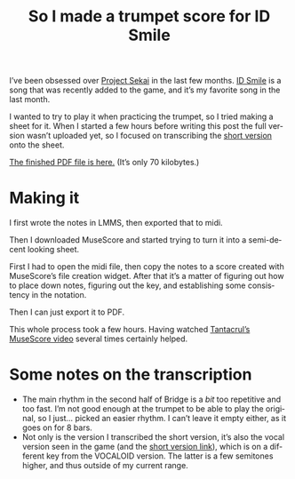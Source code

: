 #+title: So I made a trumpet score for ID Smile
#+created: 2021-05-01T23:19:58+0700
#+tags[]: trumpet prsk sheets musescore
#+language: en

I’ve been obsessed over [[https://pjsekai.sega.jp/][Project Sekai]] in the last few months. [[https://www.youtube.com/watch?v=X_6EPkvIAGg][ID Smile]] is a song that was recently added to the game, and it’s my favorite song in the last month.

I wanted to try to play it when practicing the trumpet, so I tried making a sheet for it. When I started a few hours before writing this post the full version wasn’t uploaded yet, so I focused on transcribing the [[https://www.youtube.com/watch?v=QdYji4SVH3A][short version]] onto the sheet.

[[/ID Smile copy.pdf][The finished PDF file is here.]] (It’s only 70 kilobytes.)

* Making it
I first wrote the notes in LMMS, then exported that to midi.

Then I downloaded MuseScore and started trying to turn it into a semi-decent looking sheet.

First I had to open the midi file, then copy the notes to a score created with MuseScore’s file creation widget. After that it’s a matter of figuring out how to place down notes, figuring out the key, and establishing some consistency in the notation.

Then I can just export it to PDF.

This whole process took a few hours. Having watched [[https://www.youtube.com/watch?v=4hZxo96x48A][Tantacrul’s MuseScore video]] several times certainly helped.
* Some notes on the transcription

- The main rhythm in the second half of Bridge is a /bit/ too repetitive and too fast. I’m not good enough at the trumpet to be able to play the original, so I just… picked an easier rhythm. I can’t leave it empty either, as it goes on for 8 bars.
- Not only is the version I transcribed the short version, it’s also the vocal version seen in the game (and the [[https://www.youtube.com/watch?v=QdYji4SVH3A][short version link]]), which is on a different key from the VOCALOID version. The latter is a few semitones higher, and thus outside of my current range.
